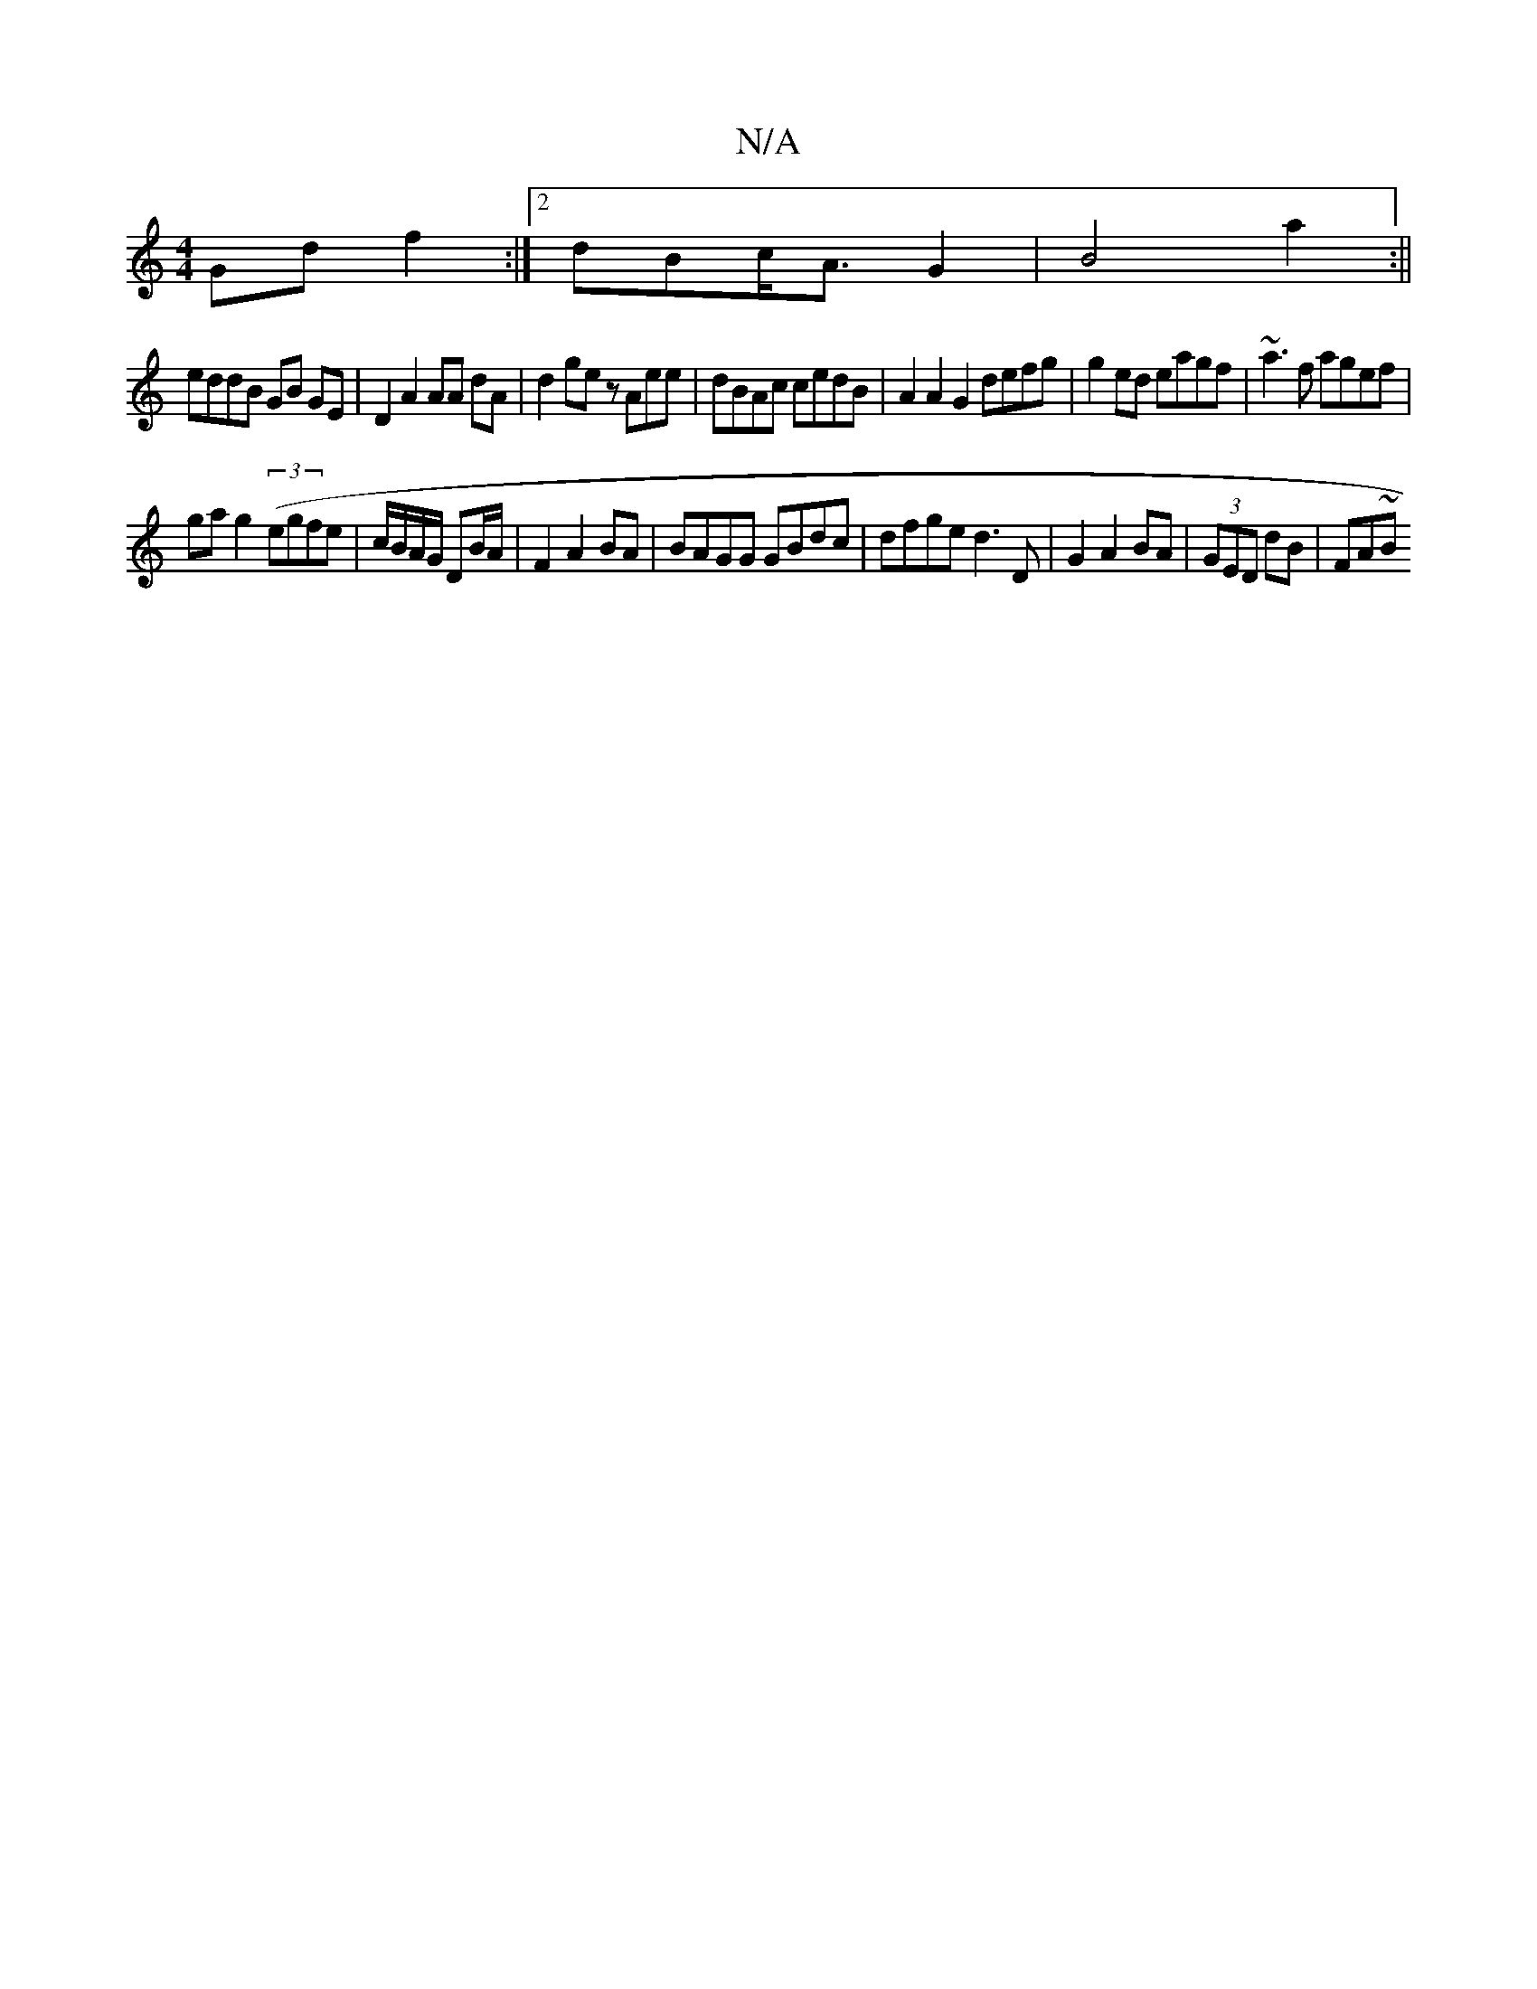 X:1
T:N/A
M:4/4
R:N/A
K:Cmajor
Gd f2:|2 dBc<A G2 | B4 a2:||
eddB GB GE | D2 A2 AA dA | d2ge z Aee|dBAc cedB | A2 A2 G2 defg|g2 ed eagf | ~a3f agef|
ga g2 ((3egfe |c/B/A/G/ DB/A/ | F2 A2 BA|BAGG GBdc | dfge d3D|G2A2 BA|(3GED dB|FA~B